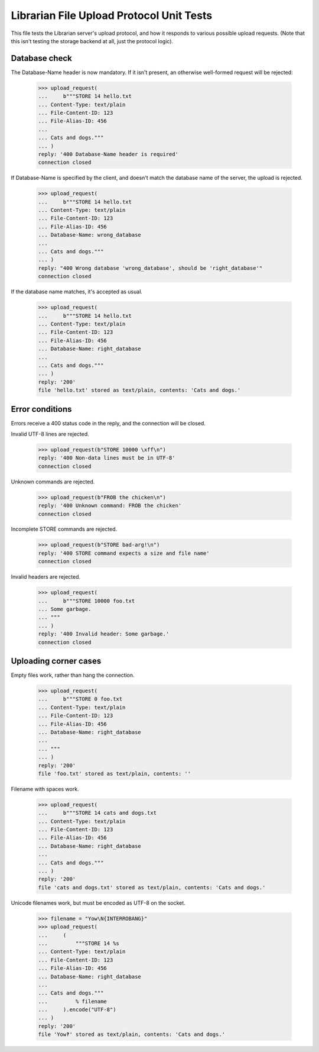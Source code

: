 Librarian File Upload Protocol Unit Tests
=========================================

This file tests the Librarian server's upload protocol, and how it responds to
various possible upload requests.  (Note that this isn't testing the storage
backend at all, just the protocol logic).

Database check
--------------

The Database-Name header is now mandatory.  If it isn't present, an otherwise
well-formed request will be rejected:

    >>> upload_request(
    ...     b"""STORE 14 hello.txt
    ... Content-Type: text/plain
    ... File-Content-ID: 123
    ... File-Alias-ID: 456
    ...
    ... Cats and dogs."""
    ... )
    reply: '400 Database-Name header is required'
    connection closed

If Database-Name is specified by the client, and doesn't match the database
name of the server, the upload is rejected.

    >>> upload_request(
    ...     b"""STORE 14 hello.txt
    ... Content-Type: text/plain
    ... File-Content-ID: 123
    ... File-Alias-ID: 456
    ... Database-Name: wrong_database
    ...
    ... Cats and dogs."""
    ... )
    reply: "400 Wrong database 'wrong_database', should be 'right_database'"
    connection closed

If the database name matches, it's accepted as usual.

    >>> upload_request(
    ...     b"""STORE 14 hello.txt
    ... Content-Type: text/plain
    ... File-Content-ID: 123
    ... File-Alias-ID: 456
    ... Database-Name: right_database
    ...
    ... Cats and dogs."""
    ... )
    reply: '200'
    file 'hello.txt' stored as text/plain, contents: 'Cats and dogs.'


Error conditions
----------------

Errors receive a 400 status code in the reply, and the connection will be
closed.

Invalid UTF-8 lines are rejected.

    >>> upload_request(b"STORE 10000 \xff\n")
    reply: '400 Non-data lines must be in UTF-8'
    connection closed

Unknown commands are rejected.

    >>> upload_request(b"FROB the chicken\n")
    reply: '400 Unknown command: FROB the chicken'
    connection closed

Incomplete STORE commands are rejected.

    >>> upload_request(b"STORE bad-arg!\n")
    reply: '400 STORE command expects a size and file name'
    connection closed

Invalid headers are rejected.

    >>> upload_request(
    ...     b"""STORE 10000 foo.txt
    ... Some garbage.
    ... """
    ... )
    reply: '400 Invalid header: Some garbage.'
    connection closed


Uploading corner cases
----------------------

Empty files work, rather than hang the connection.

    >>> upload_request(
    ...     b"""STORE 0 foo.txt
    ... Content-Type: text/plain
    ... File-Content-ID: 123
    ... File-Alias-ID: 456
    ... Database-Name: right_database
    ...
    ... """
    ... )
    reply: '200'
    file 'foo.txt' stored as text/plain, contents: ''

Filename with spaces work.

    >>> upload_request(
    ...     b"""STORE 14 cats and dogs.txt
    ... Content-Type: text/plain
    ... File-Content-ID: 123
    ... File-Alias-ID: 456
    ... Database-Name: right_database
    ...
    ... Cats and dogs."""
    ... )
    reply: '200'
    file 'cats and dogs.txt' stored as text/plain, contents: 'Cats and dogs.'

Unicode filenames work, but must be encoded as UTF-8 on the socket.

    >>> filename = "Yow\N{INTERROBANG}"
    >>> upload_request(
    ...     (
    ...         """STORE 14 %s
    ... Content-Type: text/plain
    ... File-Content-ID: 123
    ... File-Alias-ID: 456
    ... Database-Name: right_database
    ...
    ... Cats and dogs."""
    ...         % filename
    ...     ).encode("UTF-8")
    ... )
    reply: '200'
    file 'Yow‽' stored as text/plain, contents: 'Cats and dogs.'

